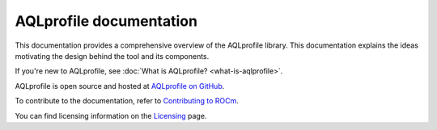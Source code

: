 .. meta::
  :description: AQLprofile is an open source library that enables advanced GPU profiling and tracing on AMD platforms.
  :keywords: AQLprofile, ROCm, tool, Instinct, accelerator, AMD

.. _index:

********************************
AQLprofile documentation
********************************

This documentation provides a comprehensive overview of the AQLprofile library. This documentation explains the ideas motivating the design
behind the tool and its components.

If you're new to AQLprofile, see :doc:`What is AQLprofile? <what-is-aqlprofile>`.

AQLprofile is open source and hosted at `AQLprofile on GitHub <https://github.com/ROCm/aqlprofile>`_.

.. grid:: 2
  :gutter: 3

  .. grid-item-card:: Install

    * :doc:`Install AQLprofile <install/aqlprofile-install>`
  
  .. grid-item-card:: Examples

    * :doc:`Performance Monitor Control (PMC) workflow <examples/pmc-workflow>`
    * :doc:`SQ Thread Trace (SQTT) workflow <examples/sqtt-workflow>`

  .. grid-item-card:: Reference

    * :doc:`Terms <reference/terms>`
    * :doc:`APIs <reference/api-list>`


To contribute to the documentation, refer to
`Contributing to ROCm <https://rocm.docs.amd.com/en/latest/contribute/contributing.html>`_.

You can find licensing information on the
`Licensing <https://rocm.docs.amd.com/en/latest/about/license.html>`_ page.
